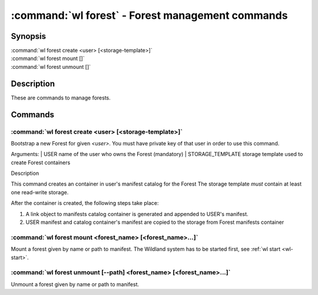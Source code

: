 .. program:: wl-forest
.. _wl-forest:

*************************************************
:command:`wl forest` - Forest management commands
*************************************************

Synopsis
========

| :command:`wl forest create <user> [<storage-template>]`
| :command:`wl forest mount []`
| :command:`wl forest unmount []`

Description
===========

These are commands to manage forests.

Commands
========

.. program:: wl-forest-create
.. _wl-forest-create:

:command:`wl forest create <user> [<storage-template>]`
-------------------------------------------------------

Bootstrap a new Forest for given `<user>`.
You must have private key of that user in order to use this command.

Arguments:
| USER                  name of the user who owns the Forest (mandatory)
| STORAGE_TEMPLATE      storage template used to create Forest containers

Description

This command creates an container in user's manifest catalog for the Forest
The storage template *must* contain at least one read-write storage.

After the container is created, the following steps take place:

1. A link object to manifests catalog container is generated and appended to USER's manifest.
2. USER manifest and catalog container's manifest are copied to the storage from Forest manifests container

.. option:: --access USER

   Allow an additional user access to containers created using this command. By default,
   those the containers are unencrypted unless at least one USER is passed using this option.

.. option:: --manifest-local-dir PATH

   Set manifests storage local directory. Must be an absolute path. Default: `/`


.. program:: wl-forest-mount
.. _wl-forest-mount:

:command:`wl forest mount <forest_name> [<forest_name>...]`
-----------------------------------------------------------

Mount a forest given by name or path to manifest.
The Wildland system has to be started first, see :ref:`wl start <wl-start>`.

.. option:: -s, --save

   Add the forest containers to ``default-containers`` in configuration file, so
   that they will be mounted at startup.

.. option:: -l, --list-all

   During mount, list all the forest containers to be mounted and result of mount (changed/not changed).
   Can be very long as a forest could contain lot of containers and numerous subcontainers.

.. program:: wl-forest-unmount
.. _wl-forest-unmount:


:command:`wl forest unmount [--path] <forest_name> [<forest_name>...]`
----------------------------------------------------------------------

Unmount a forest given by name or path to manifest.

.. option:: --path <path>

   Mount path to search for.
